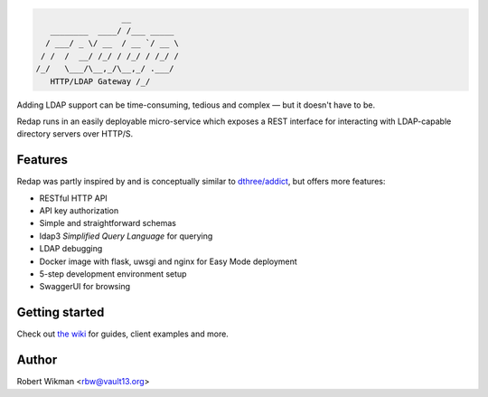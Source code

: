 .. code-block::

                      __
       ________  ____/ /___ _____
      / ___/ _ \/ __  / __ `/ __ \
     / /  /  __/ /_/ / /_/ / /_/ /
    /_/   \___/\__,_/\__,_/ .___/
       HTTP/LDAP Gateway /_/


Adding LDAP support can be time-consuming, tedious and complex — but it doesn't have to be.

Redap runs in an easily deployable micro-service which exposes a REST interface for interacting with LDAP-capable directory servers over HTTP/S.

Features
------

Redap was partly inspired by and is conceptually similar to `dthree/addict <https://github.com/dthree/addict>`_, but offers more features:


- RESTful HTTP API
- API key authorization
- Simple and straightforward schemas
- ldap3 *Simplified Query Language* for querying
- LDAP debugging
- Docker image with flask, uwsgi and nginx for Easy Mode deployment
- 5-step development environment setup
- SwaggerUI for browsing


Getting started
-------------
Check out `the wiki <https://github.com/rbw0/redap/wiki>`_ for guides, client examples and more.



Author
------
Robert Wikman <rbw@vault13.org>
